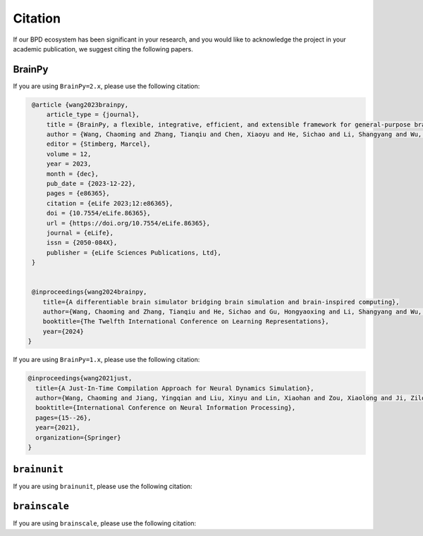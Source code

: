 Citation
========


If our BPD ecosystem has been significant in your research, and you would like to acknowledge
the project in your academic publication, we suggest citing the following papers.




BrainPy
-------


If you are using ``BrainPy=2.x``, please use the following citation:

.. code-block:: bibtex

   @article {wang2023brainpy,
       article_type = {journal},
       title = {BrainPy, a flexible, integrative, efficient, and extensible framework for general-purpose brain dynamics programming},
       author = {Wang, Chaoming and Zhang, Tianqiu and Chen, Xiaoyu and He, Sichao and Li, Shangyang and Wu, Si},
       editor = {Stimberg, Marcel},
       volume = 12,
       year = 2023,
       month = {dec},
       pub_date = {2023-12-22},
       pages = {e86365},
       citation = {eLife 2023;12:e86365},
       doi = {10.7554/eLife.86365},
       url = {https://doi.org/10.7554/eLife.86365},
       journal = {eLife},
       issn = {2050-084X},
       publisher = {eLife Sciences Publications, Ltd},
   }


   @inproceedings{wang2024brainpy,
      title={A differentiable brain simulator bridging brain simulation and brain-inspired computing},
      author={Wang, Chaoming and Zhang, Tianqiu and He, Sichao and Gu, Hongyaoxing and Li, Shangyang and Wu, Si},
      booktitle={The Twelfth International Conference on Learning Representations},
      year={2024}
  }



If you are using ``BrainPy=1.x``, please use the following citation:

.. code-block:: bibtex

   @inproceedings{wang2021just,
     title={A Just-In-Time Compilation Approach for Neural Dynamics Simulation},
     author={Wang, Chaoming and Jiang, Yingqian and Liu, Xinyu and Lin, Xiaohan and Zou, Xiaolong and Ji, Zilong and Wu, Si},
     booktitle={International Conference on Neural Information Processing},
     pages={15--26},
     year={2021},
     organization={Springer}
   }



``brainunit``
--------------

If you are using ``brainunit``, please use the following citation:




``brainscale``
--------------

If you are using ``brainscale``, please use the following citation:






